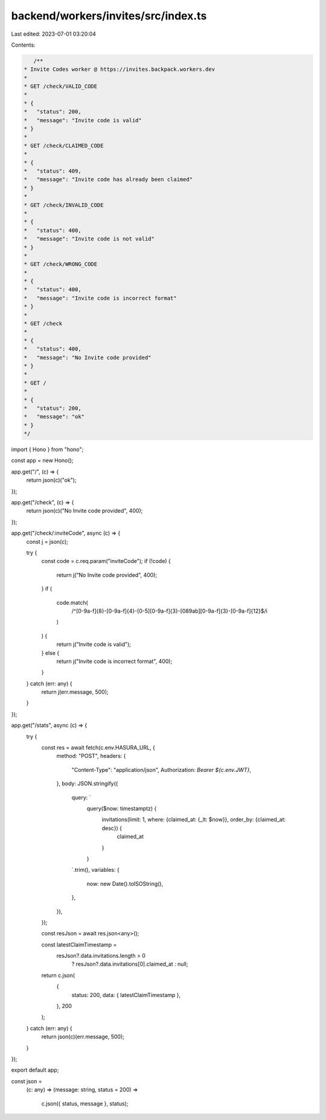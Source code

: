 backend/workers/invites/src/index.ts
====================================

Last edited: 2023-07-01 03:20:04

Contents:

.. code-block:: ts

    /**
 * Invite Codes worker @ https://invites.backpack.workers.dev
 *
 * GET /check/VALID_CODE
 *
 * {
 *   "status": 200,
 *   "message": "Invite code is valid"
 * }
 *
 * GET /check/CLAIMED_CODE
 *
 * {
 *   "status": 409,
 *   "message": "Invite code has already been claimed"
 * }
 *
 * GET /check/INVALID_CODE
 *
 * {
 *   "status": 400,
 *   "message": "Invite code is not valid"
 * }
 *
 * GET /check/WRONG_CODE
 *
 * {
 *   "status": 400,
 *   "message": "Invite code is incorrect format"
 * }
 *
 * GET /check
 *
 * {
 *   "status": 400,
 *   "message": "No Invite code provided"
 * }
 *
 * GET /
 *
 * {
 *   "status": 200,
 *   "message": "ok"
 * }
 */

import { Hono } from "hono";

const app = new Hono();

app.get("/", (c) => {
  return json(c)("ok");
});

app.get("/check", (c) => {
  return json(c)("No Invite code provided", 400);
});

app.get("/check/:inviteCode", async (c) => {
  const j = json(c);

  try {
    const code = c.req.param("inviteCode");
    if (!code) {
      return j("No Invite code provided", 400);
    }
    if (
      code.match(
        /^[0-9a-f]{8}-[0-9a-f]{4}-[0-5][0-9a-f]{3}-[089ab][0-9a-f]{3}-[0-9a-f]{12}$/i
      )
    ) {
      return j("Invite code is valid");
    } else {
      return j("Invite code is incorrect format", 400);
    }
  } catch (err: any) {
    return j(err.message, 500);
  }
});

app.get("/stats", async (c) => {
  try {
    const res = await fetch(c.env.HASURA_URL, {
      method: "POST",
      headers: {
        "Content-Type": "application/json",
        Authorization: `Bearer ${c.env.JWT}`,
      },
      body: JSON.stringify({
        query: `
          query($now: timestamptz) {
            invitations(limit: 1, where: {claimed_at: {_lt: $now}}, order_by: {claimed_at: desc}) {
              claimed_at
            }
          }
        `.trim(),
        variables: {
          now: new Date().toISOString(),
        },
      }),
    });

    const resJson = await res.json<any>();

    const latestClaimTimestamp =
      resJson?.data.invitations.length > 0
        ? resJson?.data.invitations[0].claimed_at
        : null;

    return c.json(
      {
        status: 200,
        data: { latestClaimTimestamp },
      },
      200
    );
  } catch (err: any) {
    return json(c)(err.message, 500);
  }
});

export default app;

const json =
  (c: any) =>
  (message: string, status = 200) =>
    c.json({ status, message }, status);


